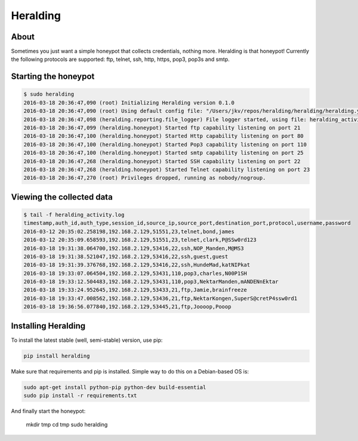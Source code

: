 Heralding |travis badge| |landscape badge| |version badge|
=======================

.. |travis badge| image:: https://img.shields.io/travis/johnnykv/heralding/master.svg
   :target: https://travis-ci.org/johnnykv/heralding
.. |landscape badge| image:: https://landscape.io/github/johnnykv/heralding/master/landscape.png
   :target: https://landscape.io/github/johnnykv/heralding/
   :alt: Code Health
.. |version badge| image:: https://img.shields.io/pypi/v/heralding.svg
   :target: https://pypi.python.org/pypi/Heralding/

About
-----

Sometimes you just want a simple honeypot that collects credentials, nothing more. Heralding is that honeypot!
Currently the following protocols are supported: ftp, telnet, ssh, http, https, pop3, pop3s and smtp.

Starting the honeypot
-----------------------

.. code-block:: shell

  $ sudo heralding
  2016-03-18 20:36:47,090 (root) Initializing Heralding version 0.1.0
  2016-03-18 20:36:47,090 (root) Using default config file: "/Users/jkv/repos/heralding/heralding/heralding.yml", if you want to customize values please copy this file to the current working directory
  2016-03-18 20:36:47,098 (heralding.reporting.file_logger) File logger started, using file: heralding_activity.log
  2016-03-18 20:36:47,099 (heralding.honeypot) Started ftp capability listening on port 21
  2016-03-18 20:36:47,100 (heralding.honeypot) Started Http capability listening on port 80
  2016-03-18 20:36:47,100 (heralding.honeypot) Started Pop3 capability listening on port 110
  2016-03-18 20:36:47,100 (heralding.honeypot) Started smtp capability listening on port 25
  2016-03-18 20:36:47,268 (heralding.honeypot) Started SSH capability listening on port 22
  2016-03-18 20:36:47,268 (heralding.honeypot) Started Telnet capability listening on port 23
  2016-03-18 20:36:47,270 (root) Privileges dropped, running as nobody/nogroup.

Viewing the collected data
--------------------------

.. code-block:: shell

  $ tail -f heralding_activity.log
  timestamp,auth_id,auth_type,session_id,source_ip,source_port,destination_port,protocol,username,password
  2016-03-12 20:35:02.258198,192.168.2.129,51551,23,telnet,bond,james
  2016-03-12 20:35:09.658593,192.168.2.129,51551,23,telnet,clark,P@SSw0rd123
  2016-03-18 19:31:38.064700,192.168.2.129,53416,22,ssh,NOP_Manden,M@MS3
  2016-03-18 19:31:38.521047,192.168.2.129,53416,22,ssh,guest,guest
  2016-03-18 19:31:39.376768,192.168.2.129,53416,22,ssh,HundeMad,katNIPkat
  2016-03-18 19:33:07.064504,192.168.2.129,53431,110,pop3,charles,N00P1SH
  2016-03-18 19:33:12.504483,192.168.2.129,53431,110,pop3,NektarManden,mANDENnEktar
  2016-03-18 19:33:24.952645,192.168.2.129,53433,21,ftp,Jamie,brainfreeze
  2016-03-18 19:33:47.008562,192.168.2.129,53436,21,ftp,NektarKongen,SuperS@cretP4ssw0rd1
  2016-03-18 19:36:56.077840,192.168.2.129,53445,21,ftp,Joooop,Pooop


Installing Heralding
---------------------

To install the latest stable (well, semi-stable) version, use pip:

.. code-block:: shell

  pip install heralding

Make sure that requirements and pip is installed.
Simple way to do this on a Debian-based OS is:

.. code-block:: shell

  sudo apt-get install python-pip python-dev build-essential
  sudo pip install -r requirements.txt
  
And finally start the honeypot:
  
  .. code-block:: shell

  mkdir tmp
  cd tmp
  sudo heralding
  
